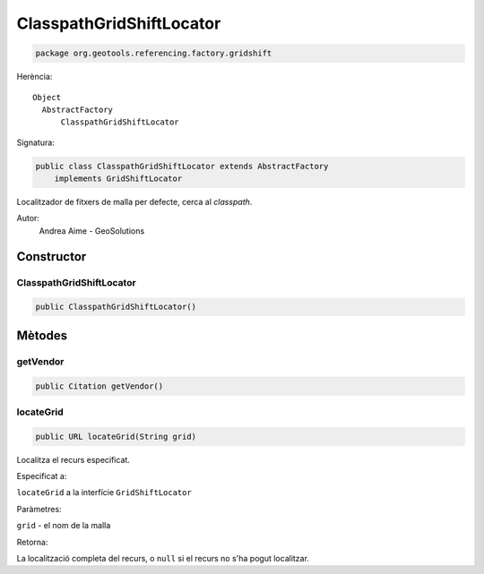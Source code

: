 ClasspathGridShiftLocator
=========================

.. code-block:: java

   package org.geotools.referencing.factory.gridshift 


Herència::

    Object
      AbstractFactory
          ClasspathGridShiftLocator

Signatura:

.. code-block:: java

    public class ClasspathGridShiftLocator extends AbstractFactory
        implements GridShiftLocator

Localitzador de fitxers de malla per defecte, cerca al *classpath*.

Autor:
    Andrea Aime - GeoSolutions

Constructor
-----------

ClasspathGridShiftLocator
~~~~~~~~~~~~~~~~~~~~~~~~~

.. code-block:: java

    public ClasspathGridShiftLocator()

Mètodes
-------

getVendor
~~~~~~~~~

.. code-block:: java

    public Citation getVendor()

locateGrid
~~~~~~~~~~

.. code-block:: java

    public URL locateGrid(String grid)


Localitza el recurs especificat.

Especificat a:

``locateGrid`` a la interfície ``GridShiftLocator``

Paràmetres:

``grid`` - el nom de la malla

Retorna:

La localització completa del recurs, o ``null`` si el recurs no s'ha pogut localitzar.


